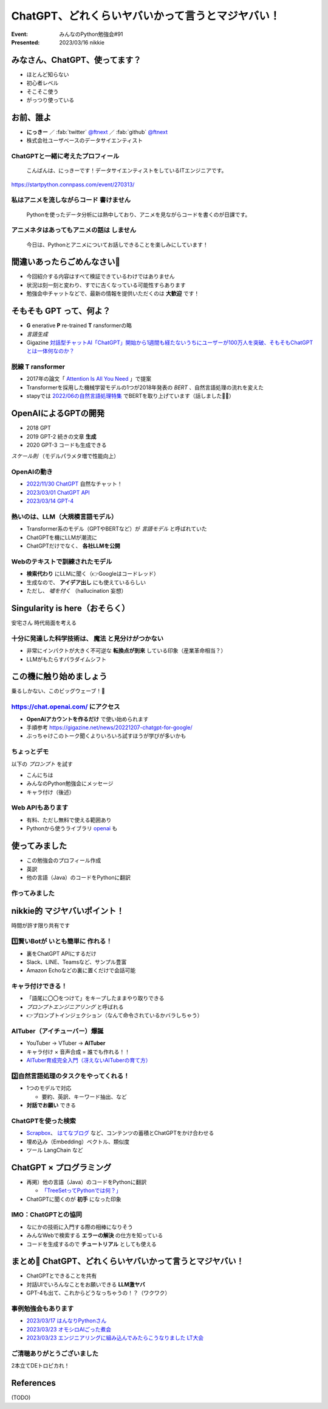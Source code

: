 ============================================================
ChatGPT、どれくらいヤバいかって言うとマジヤバい！
============================================================

:Event: みんなのPython勉強会#91
:Presented: 2023/03/16 nikkie

みなさん、ChatGPT、使ってます？
============================================================

* ほとんど知らない
* 初心者レベル
* そこそこ使う
* がっつり使っている

お前、誰よ
============================================================

* **にっきー** ／ :fab:`twitter` `@ftnext <https://twitter.com/ftnext>`__ ／ :fab:`github` `@ftnext <https://github.com/ftnext>`__ 
* 株式会社ユーザベースのデータサイエンティスト

ChatGPTと一緒に考えたプロフィール
--------------------------------------------------

    こんばんは、にっきーです！データサイエンティストをしているITエンジニアです。

https://startpython.connpass.com/event/270313/

私はアニメを流しながらコード **書けません**
--------------------------------------------------

    Pythonを使ったデータ分析には熱中しており、アニメを見ながらコードを書くのが日課です。
    
アニメネタはあってもアニメの話は **しません**
--------------------------------------------------

    今日は、Pythonとアニメについてお話しできることを楽しみにしています！

間違いあったらごめんなさい🙏
============================================================

* 今回紹介する内容はすべて検証できているわけではありません
* 状況は刻一刻と変わり、すでに古くなっている可能性すらあります
* 勉強会中チャットなどで、最新の情報を提供いただくのは **大歓迎** です！

そもそも GPT って、何よ？
============================================================

* **G** enerative **P** re-trained **T** ransformerの略
* *言語生成*
* Gigazine `対話型チャットAI「ChatGPT」開始から1週間も経たないうちにユーザーが100万人を突破、そもそもChatGPTとは一体何なのか？ <https://gigazine.net/news/20221206-chatgpt-users-1-million/>`__

脱線 **T** ransformer
--------------------------------------------------

* 2017年の論文「 `Attention Is All You Need <https://arxiv.org/abs/1706.03762>`__ 」で提案
* Transformerを採用した機械学習モデルの1つが2018年発表の *BERT* 、自然言語処理の流れを変えた
* stapyでは `2022/06の自然言語処理特集 <https://startpython.connpass.com/event/248044/>`__ でBERTを取り上げています（話しました🙋‍♂️）

OpenAIによるGPTの開発
============================================================

* 2018 GPT
* 2019 GPT-2 続きの文章 **生成**
* 2020 GPT-3 コードも生成できる

*スケール則* （モデルパラメタ増で性能向上）

OpenAIの動き
--------------------------------------------------

* `2022/11/30 ChatGPT <https://openai.com/blog/chatgpt>`__ 自然なチャット！
* `2023/03/01 ChatGPT API <https://openai.com/blog/introducing-chatgpt-and-whisper-apis>`__
* `2023/03/14 GPT-4 <https://openai.com/research/gpt-4>`__

熱いのは、LLM（大規模言語モデル）
--------------------------------------------------

* Transformer系のモデル（GPTやBERTなど）が *言語モデル* と呼ばれていた
* ChatGPTを機にLLMが潮流に
* ChatGPTだけでなく、 **各社LLMを公開**

Webのテキストで訓練されたモデル
--------------------------------------------------

* **検索代わり** にLLMに聞く（👉Googleはコードレッド）
* 生成なので、 **アイデア出し** にも使えているらしい
* ただし、 *嘘を付く* （hallucination 妄想）

Singularity is here（おそらく）
============================================================

安宅さん 時代局面を考える

十分に発達した科学技術は、 **魔法** と見分けがつかない
------------------------------------------------------------

* 非常にインパクトが大きく不可逆な **転換点が到来** している印象（産業革命相当？）
* LLMがもたらすパラダイムシフト

この機に触り始めましょう
============================================================

乗るしかない、このビッグウェーブ！🌊

https://chat.openai.com/ にアクセス
--------------------------------------------------

* **OpenAIアカウントを作るだけ** で使い始められます
* 手順参考 https://gigazine.net/news/20221207-chatgpt-for-google/
* ぶっちゃけこのトーク聞くよりいろいろ試すほうが学びが多いかも

ちょっとデモ
--------------------------------------------------

以下の *プロンプト* を試す

* こんにちは
* みんなのPython勉強会にメッセージ
* キャラ付け（後述）

Web APIもあります
--------------------------------------------------

* 有料、ただし無料で使える範囲あり
* Pythonから使うライブラリ `openai <https://pypi.org/project/openai/>`__ も

使ってみました
============================================================

* この勉強会のプロフィール作成
* 英訳
* 他の言語（Java）のコードをPythonに翻訳

作ってみました
--------------------------------------------------

.. raw:: html

    <iframe width="560" height="315" src="https://www.youtube-nocookie.com/embed/DIL82INALDI" title="YouTube video player" frameborder="0" allow="accelerometer; autoplay; clipboard-write; encrypted-media; gyroscope; picture-in-picture; web-share" allowfullscreen></iframe>

nikkie的 マジヤバいポイント！
============================================================

時間が許す限り共有です

1️⃣賢いBotが **いとも簡単に** 作れる！
--------------------------------------------------

* 裏をChatGPT APIにするだけ
* Slack、LINE、Teamsなど、サンプル豊富
* Amazon Echoなどの裏に置くだけで会話可能

キャラ付けできる！
--------------------------------------------------

* 「語尾に〇〇をつけて」をキープしたままやり取りできる
* *プロンプトエンジニアリング* と呼ばれる
* 👉プロンプトインジェクション（なんて命令されているかバラしちゃう）

AITuber（アイチューバー）爆誕
--------------------------------------------------

* YouTuber -> VTuber -> **AITuber**
* キャラ付け × 音声合成 = 誰でも作れる！！
* `AITuber育成完全入門（冴えないAITuberの育て方） <https://note.com/hit_kam/n/n64162d96e3e9>`__

2️⃣自然言語処理のタスクをやってくれる！
--------------------------------------------------

* 1つのモデルで対応

  * 要約、英訳、キーワード抽出、など

* **対話でお願い** できる

ChatGPTを使った検索
--------------------------------------------------

* `Scrapbox <https://scrapbox.io/nishio/%E8%87%AA%E5%88%86%E3%81%AEScrapbox%E3%82%92ChatGPT%E3%81%AB%E3%81%A4%E3%81%AA%E3%81%84%E3%81%A0>`__、 `はてなブログ <https://blog.sushi.money/entry/2023/03/10/190000>`__ など、コンテンツの蓄積とChatGPTをかけ合わせる
* 埋め込み（Embedding）ベクトル、類似度
* ツール LangChain など

ChatGPT × プログラミング
============================================================

* 再掲）他の言語（Java）のコードをPythonに翻訳

  * `「TreeSetってPythonでは何？」 <https://nikkie-ftnext.hatenablog.com/entry/clean-craftsmanship-refactoring-example-java-to-python-with-chatgpt#4TreeSet%E3%81%AE%E6%9B%B8%E3%81%8D%E6%8F%9B%E3%81%88>`__

* ChatGPTに聞くのが **初手** になった印象

IMO：ChatGPTとの協同
--------------------------------------------------

* なにかの技術に入門する際の相棒になりそう
* みんなWebで検索する **エラーの解決** の仕方を知っている
* コードを生成するので **チュートリアル** としても使える

まとめ🌯 ChatGPT、どれくらいヤバいかって言うとマジヤバい！
============================================================

* ChatGPTとできることを共有
* 対話UIでいろんなことをお願いできる **LLM激ヤバ**
* GPT-4も出て、これからどうなっちゃうの！？（ワクワク）

事例勉強会もあります
--------------------------------------------------

* `2023/03/17 はんなりPythonさん <https://hannari-python.connpass.com/event/276843/>`__
* `2023/03/23 オモシロAIごった煮会 <https://omoshiroai.connpass.com/event/277755/>`__
* `2023/03/23 エンジニアリングに組み込んでみたらこうなりました LT大会 <https://findy.connpass.com/event/276736/>`__

ご清聴ありがとうございました
--------------------------------------------------

2本立てDEトロピカれ！

References
============================================================

(TODO)
